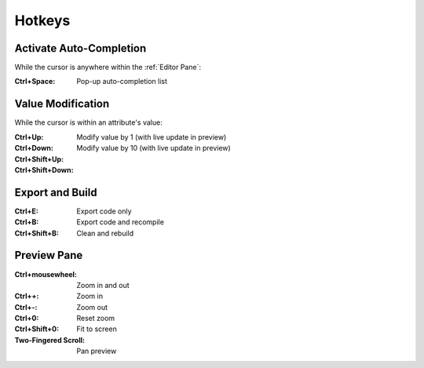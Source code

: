 .. _editor_hotkeys:

=======
Hotkeys
=======

Activate Auto-Completion
************************

While the cursor is anywhere within the :ref:`Editor Pane`:

:Ctrl+Space:       Pop-up auto-completion list



Value Modification
******************

While the cursor is within an attribute's value:

:Ctrl+Up:
:Ctrl+Down:        Modify value by 1 (with live update in preview)

:Ctrl+Shift+Up:
:Ctrl+Shift+Down:  Modify value by 10 (with live update in preview)



Export and Build
****************

:Ctrl+E:               Export code only
:Ctrl+B:               Export code and recompile
:Ctrl+Shift+B:         Clean and rebuild



Preview Pane
************

:Ctrl+mousewheel:      Zoom in and out
:Ctrl++:               Zoom in
:Ctrl+-:               Zoom out
:Ctrl+0:               Reset zoom
:Ctrl+Shift+0:         Fit to screen
:Two-Fingered Scroll:  Pan preview



